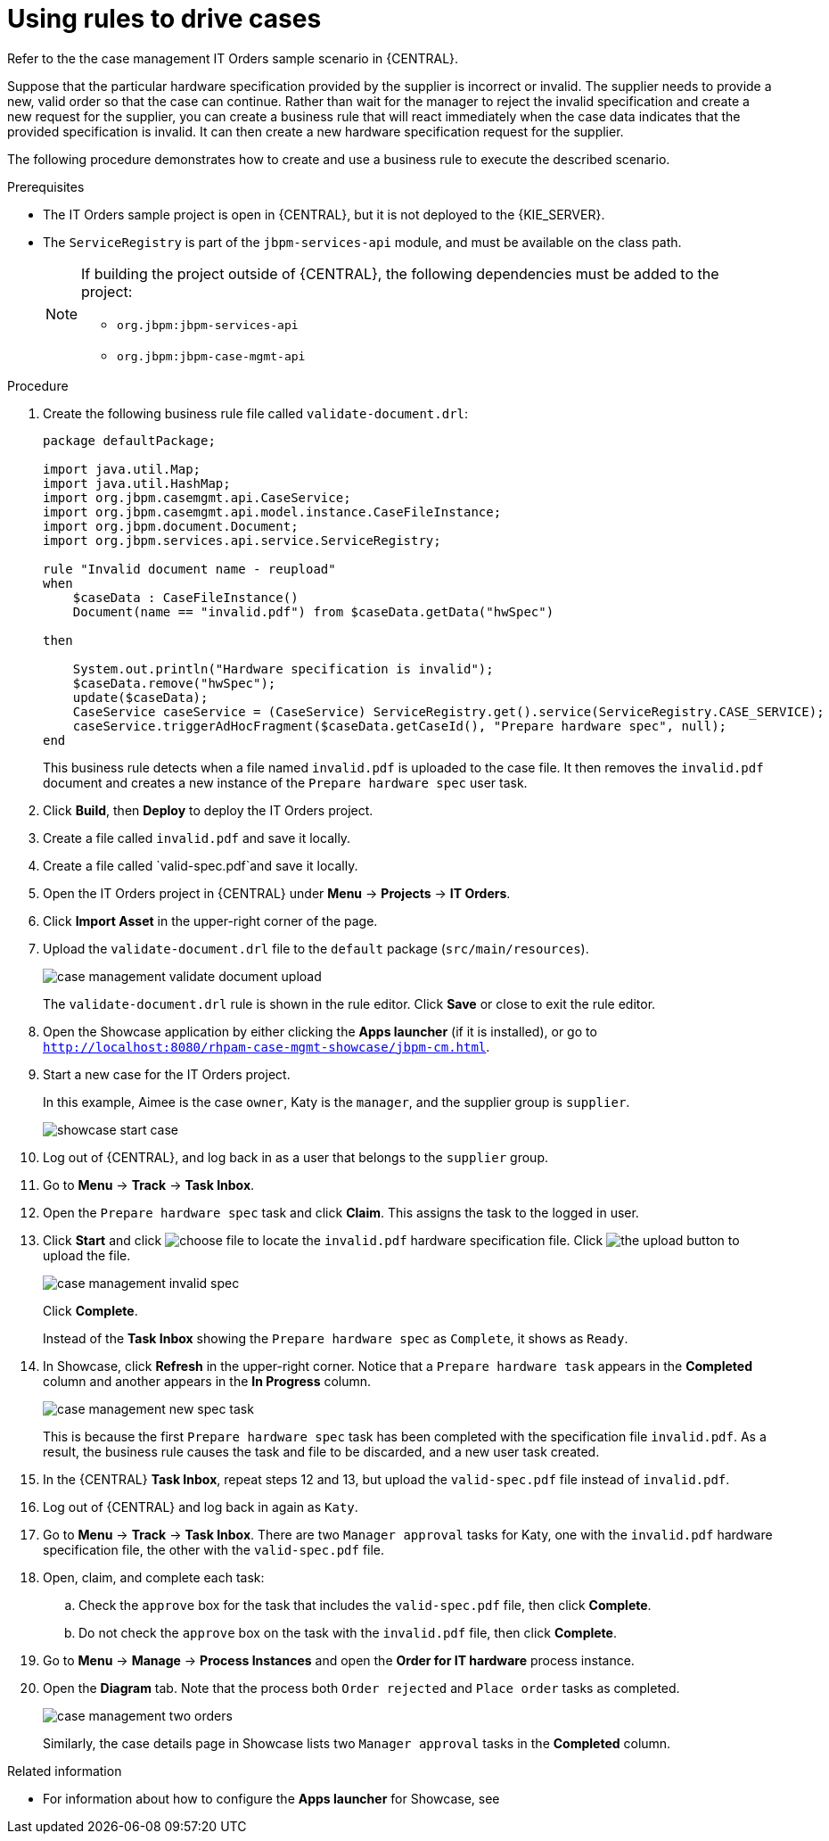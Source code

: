 [id='case-management-using-rules-proc']
= Using rules to drive cases 

Refer to the the case management IT Orders sample scenario in {CENTRAL}. 

Suppose that the particular hardware specification provided by the supplier is incorrect or invalid. The supplier needs to provide a new, valid order so that the case can continue. Rather than wait for the manager to reject the invalid specification and create a new request for the supplier, you can create a business rule that will react immediately when the case data indicates that the provided specification is invalid. It can then create a new hardware specification request for the supplier. 

The following procedure demonstrates how to create and use a business rule to execute the described scenario.


.Prerequisites 
* The IT Orders sample project is open in {CENTRAL}, but it is not deployed to the {KIE_SERVER}.
* The `ServiceRegistry` is part of the `jbpm-services-api` module, and must be available on the class path. 
+
[NOTE] 
====
If building the project outside of {CENTRAL}, the following dependencies must be added to the project: 

* `org.jbpm:jbpm-services-api`
* `org.jbpm:jbpm-case-mgmt-api`
====


.Procedure 
. Create the following business rule file called `validate-document.drl`:
+
[source,java]
----
package defaultPackage;

import java.util.Map;
import java.util.HashMap;
import org.jbpm.casemgmt.api.CaseService;
import org.jbpm.casemgmt.api.model.instance.CaseFileInstance;
import org.jbpm.document.Document;
import org.jbpm.services.api.service.ServiceRegistry;

rule "Invalid document name - reupload"
when 
    $caseData : CaseFileInstance()
    Document(name == "invalid.pdf") from $caseData.getData("hwSpec")
          
then 
    
    System.out.println("Hardware specification is invalid");
    $caseData.remove("hwSpec");
    update($caseData);
    CaseService caseService = (CaseService) ServiceRegistry.get().service(ServiceRegistry.CASE_SERVICE);
    caseService.triggerAdHocFragment($caseData.getCaseId(), "Prepare hardware spec", null);
end
----
+
This business rule detects when a file named `invalid.pdf` is uploaded to the case file. It then removes the `invalid.pdf` document and creates a new instance of the `Prepare hardware spec` user task.
. Click *Build*, then *Deploy* to deploy the IT Orders project.
. Create a file called `invalid.pdf` and save it locally.
. Create a file called `valid-spec.pdf`and save it locally.
. Open the IT Orders project in {CENTRAL} under *Menu* -> *Projects* -> *IT Orders*.
. Click *Import Asset* in the upper-right corner of the page.
. Upload the `validate-document.drl` file to the `default` package (`src/main/resources`).
+
image::enterpriseImages/cases/case-management-validate-document-upload.png[]
+
The `validate-document.drl` rule is shown in the rule editor. Click *Save* or close to exit the rule editor.

. Open the Showcase application by either clicking the *Apps launcher* (if it is installed), or go to `http://localhost:8080/rhpam-case-mgmt-showcase/jbpm-cm.html`.
. Start a new case for the IT Orders project. 
+
In this example, Aimee is the case `owner`, Katy is the `manager`, and the supplier group is `supplier`.
+
image::enterpriseImages/cases/showcase-start-case.png[]
. Log out of {CENTRAL}, and log back in as a user that belongs to the `supplier` group.
. Go to *Menu* -> *Track* -> *Task Inbox*.
. Open the `Prepare hardware spec` task and click *Claim*. This assigns the task to the logged in user.
. Click *Start* and click image:cases/choose-file-button.png[choose file] to locate the `invalid.pdf` hardware specification file. Click image:cases/upload-button.png[the upload button] to upload the file.
+
image::enterpriseImages/cases/case-management-invalid-spec.png[]
+
Click *Complete*. 
+
Instead of the *Task Inbox* showing the `Prepare hardware spec` as `Complete`, it shows as `Ready`. 
. In Showcase, click *Refresh* in the upper-right corner. Notice that a `Prepare hardware task` appears in the *Completed* column and another appears in the *In Progress* column. 
+
image::enterpriseImages/cases/case-management-new-spec-task.png[]
+
This is because the first `Prepare hardware spec` task has been completed with the specification file `invalid.pdf`. As a result, the business rule causes the task and file to be discarded, and a new user task created.
. In the {CENTRAL} *Task Inbox*, repeat steps 12 and 13, but upload the `valid-spec.pdf` file instead of `invalid.pdf`. 
. Log out of {CENTRAL} and log back in again as `Katy`. 
. Go to *Menu* -> *Track* -> *Task Inbox*. There are two `Manager approval` tasks for Katy, one with the `invalid.pdf` hardware specification file, the other with the `valid-spec.pdf` file. 
. Open, claim, and complete each task:
.. Check the `approve` box for the task that includes the `valid-spec.pdf` file, then click *Complete*.
.. Do not check the `approve` box on the task with the `invalid.pdf` file, then click *Complete*.
. Go to *Menu* -> *Manage* -> *Process Instances* and open the *Order for IT hardware* process instance. 
. Open the *Diagram* tab. Note that the process both `Order rejected` and `Place order` tasks as completed. 
+
image::enterpriseImages/cases/case-management-two-orders.png[]
+
Similarly, the case details page in Showcase lists two `Manager approval` tasks in the *Completed* column.




.Related information
* For information about how to configure the *Apps launcher* for Showcase, see 
ifeval::["{context}"=="case-management-design"]
xref:case-management-install-and-login-to-showcase-proc-case-management-design[].
endif::[]